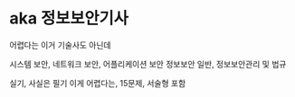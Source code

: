 * aka 정보보안기사

어렵다는
이거 기술사도 아닌데

시스템 보안, 네트워크 보안, 어플리케이션 보안
정보보안 일반, 정보보안관리 및 법규

실기, 사실은 필기 이게 어렵다는, 15문제, 서술형 포함
